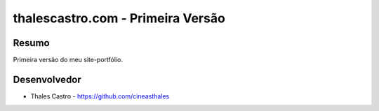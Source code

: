 ##################################
thalescastro.com - Primeira Versão
##################################

******
Resumo
******

Primeira versão do meu site-portfólio.

*************
Desenvolvedor
*************

- Thales Castro - https://github.com/cineasthales

